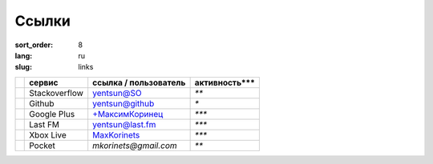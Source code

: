Ссылки
======

:sort_order: 8
:lang: ru
:slug: links

+-------------+-----------------------+-----------------------+---------------+
|             |  сервис               | ссылка / пользователь | активность*** |
+=============+=======================+=======================+===============+
| |stack|     | Stackoverflow         | `yentsun@SO`_         | `**`          |
+-------------+-----------------------+-----------------------+---------------+
| |github|    | Github                | `yentsun@github`_     | `*`           |
+-------------+-----------------------+-----------------------+---------------+
| |plus|      | Google Plus           | `+МаксимКоринец`_     | `***`         |
+-------------+-----------------------+-----------------------+---------------+
| |lastfm|    | Last FM               | `yentsun@last.fm`_    | `***`         |
+-------------+-----------------------+-----------------------+---------------+
| |xbox|      | Xbox Live             | `MaxKorinets`_        | `***`         |
+-------------+-----------------------+-----------------------+---------------+
| |pocket|    | Pocket                | `mkorinets@gmail.com` | `**`          |
+-------------+-----------------------+-----------------------+---------------+

.. _`+МаксимКоринец`: https://plus.google.com/u/0/+МаксимКоринец/posts
.. _`yentsun@last.fm`: http://www.last.fm/user/yentsun
.. _`MaxKorinets`: http://live.xbox.com/ru-RU/Profile?gamertag=MaxKorinets
.. _`yentsun@SO`: http://stackoverflow.com/users/216042/yentsun
.. _`yentsun@github`: https://github.com/yentsun

.. |stack| image:: ../images/stack.png
.. |github| image:: ../images/github.png
.. |plus| image:: ../images/google+.png
.. |lastfm| image:: ../images/lastfm.png
.. |xbox| image:: ../images/xbox.png
.. |pocket| image:: ../images/pocket.png
